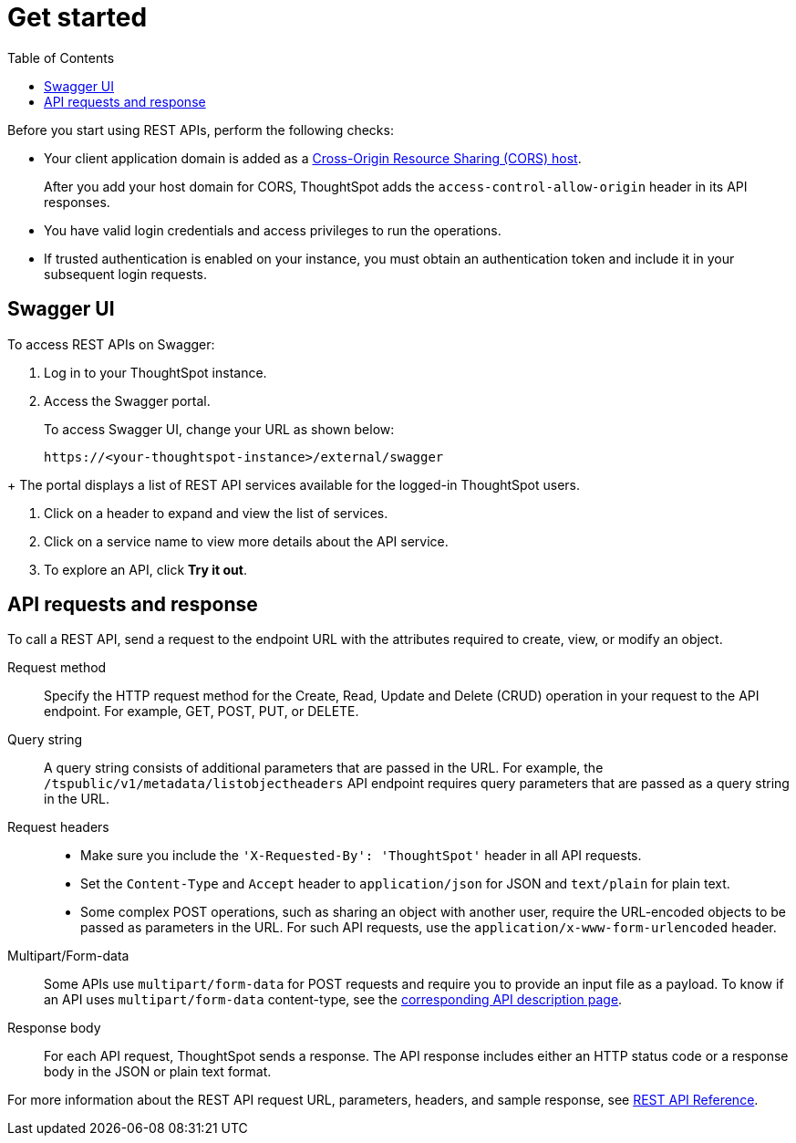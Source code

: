 = Get started
:toc: true
:toclevels: 2

:page-title: Getting started with REST API
:page-pageid: rest-api-getstarted
:page-description: Getting started with REST API

Before you start using REST APIs, perform the following checks:

* Your client application domain is added as a xref:security-settings.adoc[Cross-Origin Resource Sharing (CORS) host]. 
+
After you add your host domain for CORS, ThoughtSpot adds the `access-control-allow-origin` header in its API responses.

* You have valid login credentials and access privileges to run the operations.  

* If trusted authentication is enabled on your instance, you must obtain an authentication token and include it in your subsequent login requests. 

== Swagger UI
To access REST APIs on Swagger:

. Log in to your ThoughtSpot instance.
. Access the Swagger portal.
+
To access Swagger UI, change your URL as shown below:

+
----
https://<your-thoughtspot-instance>/external/swagger
----
////

+
++++
<a href="{{tshost}}/external/swagger" id="preview-in-playground" target="_blank">Go to Swagger Portal</a> 
++++

////
+
The portal displays a list of REST API services available for the logged-in ThoughtSpot users.

. Click on a header to expand and view the list of services.
. Click on a service name to view more details about the API service.
. To explore an API, click **Try it out**.

== API requests and response

To call a REST API, send a request to the endpoint URL with the attributes required to create, view, or modify an object. 

Request method::
Specify the HTTP request method for the Create, Read, Update and Delete (CRUD) operation in your request to the API endpoint. For example, GET, POST, PUT, or DELETE.

Query string::
A query string consists of additional parameters that are passed in the URL. For example, the  `/tspublic/v1/metadata/listobjectheaders` API endpoint requires query parameters that are passed as a query string in the URL.  

Request headers::
* Make sure you include the `'X-Requested-By': 'ThoughtSpot'` header in all API requests.
* Set the `Content-Type` and `Accept` header to `application/json` for JSON and `text/plain` for plain text.
* Some complex POST operations, such as sharing an object with another user, require the URL-encoded objects to be passed as parameters in the URL. For such API requests, use the `application/x-www-form-urlencoded` header. 

Multipart/Form-data::
Some APIs use `multipart/form-data` for POST requests and require you to provide an input file as a payload. To know if an API uses `multipart/form-data` content-type, see the xref:rest-api-reference.adoc[corresponding API description page]. 

Response body::
For each API request, ThoughtSpot sends a response. The API response includes either an HTTP status code or a response body in the JSON or plain text format. 

For more information about the REST API request URL, parameters, headers, and sample response, see xref:rest-api-reference.adoc[REST API Reference].
